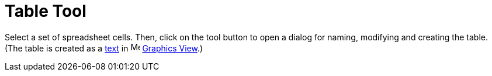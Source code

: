 = Table Tool

Select a set of spreadsheet cells. Then, click on the tool button to open a dialog for naming, modifying and creating
the table. (The table is created as a xref:/Texts.adoc[text] in image:16px-Menu_view_graphics.svg.png[Menu view
graphics.svg,width=16,height=16] xref:/Graphics_View.adoc[Graphics View].)
